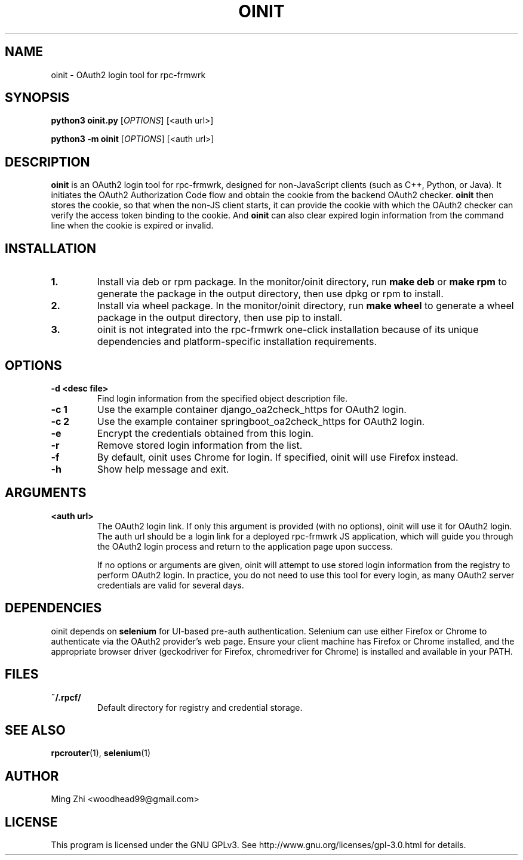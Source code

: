 .TH OINIT 1 "June 2025" "rpc-frmwrk" "OAuth2 Login Tool Manual"

.SH NAME
oinit \- OAuth2 login tool for rpc-frmwrk

.SH SYNOPSIS
.B python3 oinit.py
[\fIOPTIONS\fR] [<auth url>]

.B python3 -m oinit
[\fIOPTIONS\fR] [<auth url>]

.SH DESCRIPTION
.B oinit
is an OAuth2 login tool for rpc-frmwrk, designed for non-JavaScript clients (such as C++, Python, or Java). It initiates the OAuth2 Authorization Code flow and obtain the cookie from the backend OAuth2 checker. 
.B oinit
then stores the cookie, so that when the non-JS client starts, it can provide the cookie with which the OAuth2 checker can verify the access token binding to the cookie. And
.B oinit
can also clear expired login information from the command line when the cookie is expired or invalid.

.SH INSTALLATION
.TP
.B 1.
Install via deb or rpm package. In the monitor/oinit directory, run \fBmake deb\fR or \fBmake rpm\fR to generate the package in the output directory, then use dpkg or rpm to install.
.TP
.B 2.
Install via wheel package. In the monitor/oinit directory, run \fBmake wheel\fR to generate a wheel package in the output directory, then use pip to install.
.TP
.B 3.
oinit is not integrated into the rpc-frmwrk one-click installation because of its unique dependencies and platform-specific installation requirements.

.SH OPTIONS
.TP
.B -d <desc file>
Find login information from the specified object description file.
.TP
.B -c 1
Use the example container django_oa2check_https for OAuth2 login.
.TP
.B -c 2
Use the example container springboot_oa2check_https for OAuth2 login.
.TP
.B -e
Encrypt the credentials obtained from this login.
.TP
.B -r
Remove stored login information from the list.
.TP
.B -f
By default, oinit uses Chrome for login. If specified, oinit will use Firefox instead.
.TP
.B -h
Show help message and exit.

.SH ARGUMENTS
.TP
.B <auth url>
The OAuth2 login link. If only this argument is provided (with no options), oinit will use it for OAuth2 login. The auth url should be a login link for a deployed rpc-frmwrk JS application, which will guide you through the OAuth2 login process and return to the application page upon success.

If no options or arguments are given, oinit will attempt to use stored login information from the registry to perform OAuth2 login. In practice, you do not need to use this tool for every login, as many OAuth2 server credentials are valid for several days.

.SH DEPENDENCIES
oinit depends on \fBselenium\fR for UI-based pre-auth authentication. Selenium can use either Firefox or Chrome to authenticate via the OAuth2 provider's web page. Ensure your client machine has Firefox or Chrome installed, and the appropriate browser driver (geckodriver for Firefox, chromedriver for Chrome) is installed and available in your PATH.

.SH FILES
.TP
.B ~/.rpcf/
Default directory for registry and credential storage.

.SH SEE ALSO
.BR rpcrouter (1),
.BR selenium (1)

.SH AUTHOR
Ming Zhi <woodhead99@gmail.com>

.SH LICENSE
This program is licensed under the GNU GPLv3. See http://www.gnu.org/licenses/gpl-3.0.html for details.